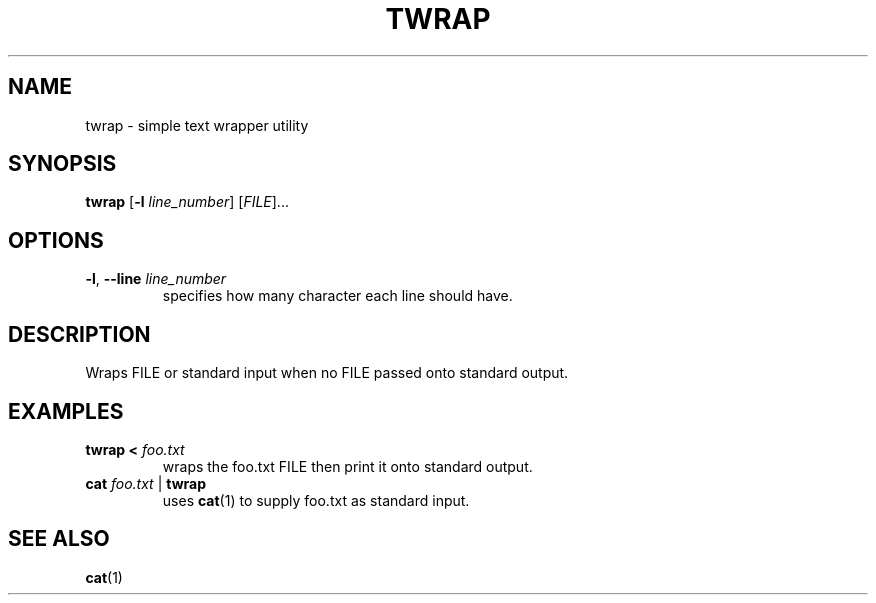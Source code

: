 .TH TWRAP 1 2022-10-17 "twrap 1.0.0"

.SH NAME
twrap \- simple text wrapper utility

.SH SYNOPSIS
.B twrap
[\fB\-l \fIline_number\fR] [\fIFILE\fR]...

.SH OPTIONS
.TP
.BR \-l ", " \-\-line " " \fIline_number
specifies how many character each line should have.

.SH DESCRIPTION
Wraps FILE or standard input when no FILE passed onto standard output.

.SH EXAMPLES
.TP
.B twrap < \fIfoo.txt
wraps the foo.txt FILE then print it onto standard output.
.TP
.B cat \fIfoo.txt \fR| \fBtwrap
uses \fBcat\fR(1) to supply foo.txt as standard input.

.SH SEE ALSO
\fBcat\fR(1)
